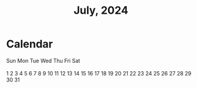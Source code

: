 #+TITLE: July, 2024

* Calendar

#+begin_export html
<div class="weekdays">
  <span>Sun</span>
  <span>Mon</span>
  <span>Tue</span>
  <span>Wed</span>
  <span>Thu</span>
  <span>Fri</span>
  <span>Sat</span>
</div>
<br>
<div class="calendar">
  <span></span>
  <span></span>
  <a>1</a>   <a>2</a>   <a>3</a>   <a>4</a>   <a>5</a>
  <a>6</a>   <a>7</a>   <a>8</a>   <a>9</a>   <a>10</a>   <a>11</a>   <a>12</a>
  <a>13</a>   <a>14</a>   <a>15</a>   <a>16</a>   <a>17</a>   <a>18</a>   <a>19</a>
  <a>20</a>   <a>21</a>   <a>22</a>   <a>23</a>   <a>24</a>   <a>25</a>   <a>26</a>
  <a>27</a>   <a>28</a>   <a>29</a>   <a>30</a>   <a>31</a> </div>
#+end_export
